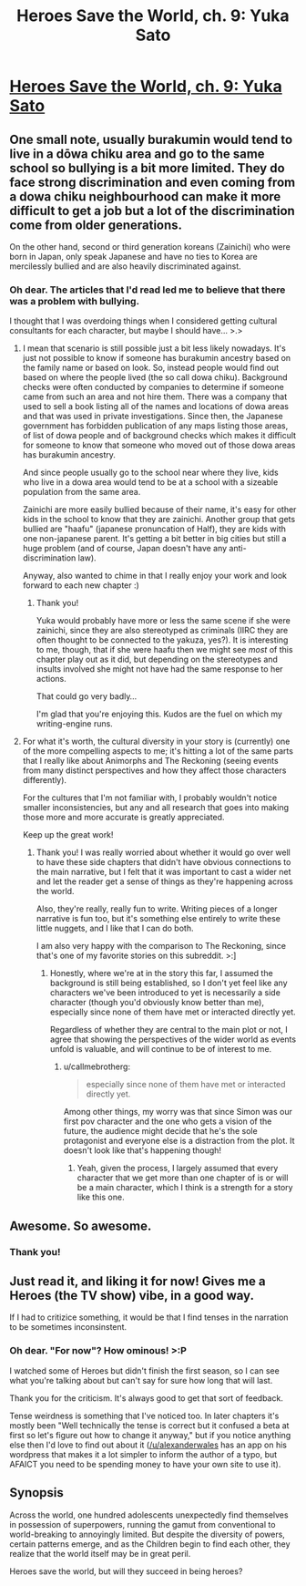 #+TITLE: Heroes Save the World, ch. 9: Yuka Sato

* [[https://heroessavetheworld.wordpress.com/2016/10/04/big-change-ch-9-yuka-sato/][Heroes Save the World, ch. 9: Yuka Sato]]
:PROPERTIES:
:Author: callmebrotherg
:Score: 16
:DateUnix: 1475562404.0
:DateShort: 2016-Oct-04
:END:

** One small note, usually burakumin would tend to live in a dōwa chiku area and go to the same school so bullying is a bit more limited. They do face strong discrimination and even coming from a dowa chiku neighbourhood can make it more difficult to get a job but a lot of the discrimination come from older generations.

On the other hand, second or third generation koreans (Zainichi) who were born in Japan, only speak Japanese and have no ties to Korea are mercilessly bullied and are also heavily discriminated against.
:PROPERTIES:
:Author: gommm
:Score: 9
:DateUnix: 1475588544.0
:DateShort: 2016-Oct-04
:END:

*** Oh dear. The articles that I'd read led me to believe that there was a problem with bullying.

I thought that I was overdoing things when I considered getting cultural consultants for each character, but maybe I should have... >.>
:PROPERTIES:
:Author: callmebrotherg
:Score: 2
:DateUnix: 1475620889.0
:DateShort: 2016-Oct-05
:END:

**** I mean that scenario is still possible just a bit less likely nowadays. It's just not possible to know if someone has burakumin ancestry based on the family name or based on look. So, instead people would find out based on where the people lived (the so call dowa chiku). Background checks were often conducted by companies to determine if someone came from such an area and not hire them. There was a company that used to sell a book listing all of the names and locations of dowa areas and that was used in private investigations. Since then, the Japanese government has forbidden publication of any maps listing those areas, of list of dowa people and of background checks which makes it difficult for someone to know that someone who moved out of those dowa areas has burakumin ancestry.

And since people usually go to the school near where they live, kids who live in a dowa area would tend to be at a school with a sizeable population from the same area.

Zainichi are more easily bullied because of their name, it's easy for other kids in the school to know that they are zainichi. Another group that gets bullied are "haafu" (japanese pronuncation of Half), they are kids with one non-japanese parent. It's getting a bit better in big cities but still a huge problem (and of course, Japan doesn't have any anti-discrimination law).

Anyway, also wanted to chime in that I really enjoy your work and look forward to each new chapter :)
:PROPERTIES:
:Author: gommm
:Score: 5
:DateUnix: 1475630000.0
:DateShort: 2016-Oct-05
:END:

***** Thank you!

Yuka would probably have more or less the same scene if she were zainichi, since they are also stereotyped as criminals (IIRC they are often thought to be connected to the yakuza, yes?). It is interesting to me, though, that if she were haafu then we might see /most/ of this chapter play out as it did, but depending on the stereotypes and insults involved she might not have had the same response to her actions.

That could go very badly...

I'm glad that you're enjoying this. Kudos are the fuel on which my writing-engine runs.
:PROPERTIES:
:Author: callmebrotherg
:Score: 1
:DateUnix: 1475818167.0
:DateShort: 2016-Oct-07
:END:


**** For what it's worth, the cultural diversity in your story is (currently) one of the more compelling aspects to me; it's hitting a lot of the same parts that I really like about Animorphs and The Reckoning (seeing events from many distinct perspectives and how they affect those characters differently).

For the cultures that I'm not familiar with, I probably wouldn't notice smaller inconsistencies, but any and all research that goes into making those more and more accurate is greatly appreciated.

Keep up the great work!
:PROPERTIES:
:Author: nicholaslaux
:Score: 3
:DateUnix: 1475762357.0
:DateShort: 2016-Oct-06
:END:

***** Thank you! I was really worried about whether it would go over well to have these side chapters that didn't have obvious connections to the main narrative, but I felt that it was important to cast a wider net and let the reader get a sense of things as they're happening across the world.

Also, they're really, really fun to write. Writing pieces of a longer narrative is fun too, but it's something else entirely to write these little nuggets, and I like that I can do both.

I am also very happy with the comparison to The Reckoning, since that's one of my favorite stories on this subreddit. >:]
:PROPERTIES:
:Author: callmebrotherg
:Score: 2
:DateUnix: 1475817820.0
:DateShort: 2016-Oct-07
:END:

****** Honestly, where we're at in the story this far, I assumed the background is still being established, so I don't yet feel like any characters we've been introduced to yet is necessarily a side character (though you'd obviously know better than me), especially since none of them have met or interacted directly yet.

Regardless of whether they are central to the main plot or not, I agree that showing the perspectives of the wider world as events unfold is valuable, and will continue to be of interest to me.
:PROPERTIES:
:Author: nicholaslaux
:Score: 2
:DateUnix: 1475821583.0
:DateShort: 2016-Oct-07
:END:

******* u/callmebrotherg:
#+begin_quote
  especially since none of them have met or interacted directly yet.
#+end_quote

Among other things, my worry was that since Simon was our first pov character and the one who gets a vision of the future, the audience might decide that he's the sole protagonist and everyone else is a distraction from the plot. It doesn't look like that's happening though!
:PROPERTIES:
:Author: callmebrotherg
:Score: 1
:DateUnix: 1475868369.0
:DateShort: 2016-Oct-07
:END:

******** Yeah, given the process, I largely assumed that every character that we get more than one chapter of is or will be a main character, which I think is a strength for a story like this one.
:PROPERTIES:
:Author: nicholaslaux
:Score: 2
:DateUnix: 1476116857.0
:DateShort: 2016-Oct-10
:END:


** Awesome. So awesome.
:PROPERTIES:
:Score: 2
:DateUnix: 1475644644.0
:DateShort: 2016-Oct-05
:END:

*** Thank you!
:PROPERTIES:
:Author: callmebrotherg
:Score: 1
:DateUnix: 1475818176.0
:DateShort: 2016-Oct-07
:END:


** Just read it, and liking it for now! Gives me a Heroes (the TV show) vibe, in a good way.

If I had to critizice something, it would be that I find tenses in the narration to be sometimes inconsinstent.
:PROPERTIES:
:Author: eltegid
:Score: 2
:DateUnix: 1475702383.0
:DateShort: 2016-Oct-06
:END:

*** Oh dear. "For now"? How ominous! >:P

I watched some of Heroes but didn't finish the first season, so I can see what you're talking about but can't say for sure how long that will last.

Thank you for the criticism. It's always good to get that sort of feedback.

Tense weirdness is something that I've noticed too. In later chapters it's mostly been "Well technically the tense is correct but it confused a beta at first so let's figure out how to change it anyway," but if you notice anything else then I'd love to find out about it ([[/u/alexanderwales]] has an app on his wordpress that makes it a lot simpler to inform the author of a typo, but AFAICT you need to be spending money to have your own site to use it).
:PROPERTIES:
:Author: callmebrotherg
:Score: 1
:DateUnix: 1475818481.0
:DateShort: 2016-Oct-07
:END:


** *Synopsis*

Across the world, one hundred adolescents unexpectedly find themselves in possession of superpowers, running the gamut from conventional to world-breaking to annoyingly limited. But despite the diversity of powers, certain patterns emerge, and as the Children begin to find each other, they realize that the world itself may be in great peril.

Heroes save the world, but will they succeed in being heroes?
:PROPERTIES:
:Author: callmebrotherg
:Score: 1
:DateUnix: 1475562480.0
:DateShort: 2016-Oct-04
:END:
